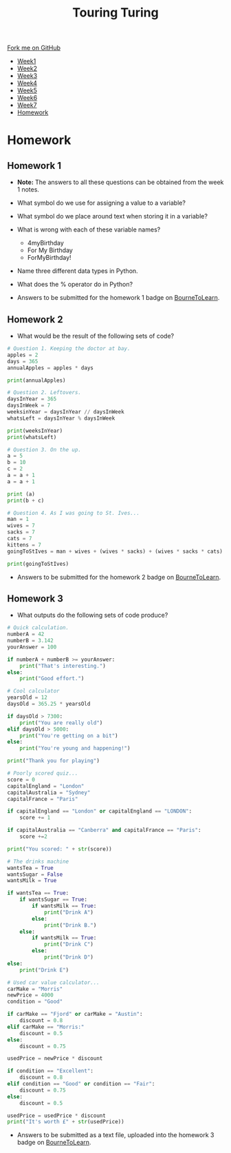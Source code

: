 #+STARTUP:indent
#+HTML_HEAD: <link rel="stylesheet" type="text/css" href="css/styles.css"/>
#+HTML_HEAD_EXTRA: <link href='http://fonts.googleapis.com/css?family=Ubuntu+Mono|Ubuntu' rel='stylesheet' type='text/css'>
#+HTML_HEAD_EXTRA: <script src="http://ajax.googleapis.com/ajax/libs/jquery/1.9.1/jquery.min.js" type="text/javascript"></script>
#+HTML_HEAD_EXTRA: <script src="js/navbar.js" type="text/javascript"></script>
#+OPTIONS: f:nil author:nil num:1 creator:nil timestamp:nil toc:nil html-style:nil

#+TITLE: Touring Turing
#+AUTHOR: Marc Scott, Stephen Brown

#+BEGIN_HTML
  <div class="github-fork-ribbon-wrapper left">
    <div class="github-fork-ribbon">
      <a href="https://github.com/stsb11/7-CS-Turing">Fork me on GitHub</a>
    </div>
  </div>
<div id="stickyribbon">
    <ul>
      <li><a href="1_Lesson.html">Week1</a></li>
      <li><a href="2_Lesson.html">Week2</a></li>
      <li><a href="3_Lesson.html">Week3</a></li>
      <li><a href="4_Lesson.html">Week4</a></li>
      <li><a href="5_Lesson.html">Week5</a></li>
      <li><a href="6_Lesson.html">Week6</a></li>
      <li><a href="7_Lesson.html">Week7</a></li>
      <li><a href="homework.html">Homework</a></li>

    </ul>
  </div>
#+END_HTML
* COMMENT Use as a template
:PROPERTIES:
:HTML_CONTAINER_CLASS: activity
:END:
** Learn It
:PROPERTIES:
:HTML_CONTAINER_CLASS: learn
:END:

** Research It
:PROPERTIES:
:HTML_CONTAINER_CLASS: research
:END:

** Design It
:PROPERTIES:
:HTML_CONTAINER_CLASS: design
:END:

** Build It
:PROPERTIES:
:HTML_CONTAINER_CLASS: build
:END:

** Test It
:PROPERTIES:
:HTML_CONTAINER_CLASS: test
:END:

** Run It
:PROPERTIES:
:HTML_CONTAINER_CLASS: run
:END:

** Document It
:PROPERTIES:
:HTML_CONTAINER_CLASS: document
:END:

** Code It
:PROPERTIES:
:HTML_CONTAINER_CLASS: code
:END:

** Program It
:PROPERTIES:
:HTML_CONTAINER_CLASS: program
:END:

** Try It
:PROPERTIES:
:HTML_CONTAINER_CLASS: try
:END:

** Badge It
:PROPERTIES:
:HTML_CONTAINER_CLASS: badge
:END:

** Save It
:PROPERTIES:
:HTML_CONTAINER_CLASS: save
:END:

* Homework
:PROPERTIES:
:HTML_CONTAINER_CLASS: activity
:END:
** Homework 1
:PROPERTIES:
:HTML_CONTAINER_CLASS: learn
:END:
- *Note:* The answers to all these questions can be obtained from the week 1 notes.
- What symbol do we use for assigning a value to a variable? 
- What symbol do we place around text when storing it in a variable?
- What is wrong with each of these variable names?
 - 4myBirthday
 - For My Birthday
 - ForMyBirthday!
- Name three different data types in Python.
- What does the % operator do in Python?

- Answers to be submitted for the homework 1 badge on [[https://www.bournetolearn.com/][BourneToLearn]].

** Homework 2
:PROPERTIES:
:HTML_CONTAINER_CLASS: learn
:END:
- What would be the result of the following sets of code?

#+BEGIN_SRC python
# Question 1. Keeping the doctor at bay.
apples = 2
days = 365
annualApples = apples * days

print(annualApples)
#+END_SRC

#+BEGIN_SRC python
# Question 2. Leftovers.
daysInYear = 365
daysInWeek = 7
weeksinYear = daysInYear // daysInWeek
whatsLeft = daysInYear % daysInWeek

print(weeksInYear)
print(whatsLeft)
#+END_SRC

#+BEGIN_SRC python
# Question 3. On the up.
a = 5
b = 10
c = 2
a = a + 1
a = a + 1

print (a)
print(b + c)
#+END_SRC

#+BEGIN_SRC python
# Question 4. As I was going to St. Ives...
man = 1
wives = 7
sacks = 7
cats = 7
kittens = 7
goingToStIves = man + wives + (wives * sacks) + (wives * sacks * cats) + (wives * sacks * cats * kittens)

print(goingToStIves)
#+END_SRC


- Answers to be submitted for the homework 2 badge on [[https://www.bournetolearn.com/][BourneToLearn]].

** Homework 3
:PROPERTIES:
:HTML_CONTAINER_CLASS: learn
:END:
- What outputs do the following sets of code produce?
#+BEGIN_SRC python
# Quick calculation.
numberA = 42
numberB = 3.142
yourAnswer = 100

if numberA + numberB >= yourAnswer:
    print("That's interesting.")
else:
    print("Good effort.")
#+END_SRC

#+BEGIN_SRC python
# Cool calculator
yearsOld = 12
daysOld = 365.25 * yearsOld

if daysOld > 7300:
    print("You are really old")
elif daysOld > 5000:
    print("You're getting on a bit")
else:
    print("You're young and happening!")

print("Thank you for playing")
#+END_SRC

#+BEGIN_SRC python
# Poorly scored quiz...
score = 0
capitalEngland = "London"
capitalAustralia = "Sydney"
capitalFrance = "Paris"

if capitalEngland == "London" or capitalEngland == "LONDON":
    score += 1

if capitalAustralia == "Canberra" and capitalFrance == "Paris":
    score +=2

print("You scored: " + str(score))
#+END_SRC

#+BEGIN_SRC python
# The drinks machine
wantsTea = True
wantsSugar = False
wantsMilk = True

if wantsTea == True:
    if wantsSugar == True:
        if wantsMilk == True:
            print("Drink A")
        else:
            print("Drink B.")
    else:
        if wantsMilk == True:
            print("Drink C")
        else:
            print("Drink D")
else:
    print("Drink E")
#+END_SRC

#+BEGIN_SRC python
# Used car value calculator...
carMake = "Morris"
newPrice = 4000
condition = "Good"

if carMake == "Fjord" or carMake = "Austin":
    discount = 0.8
elif carMake == "Morris:"
    discount = 0.5
else:
    discount = 0.75

usedPrice = newPrice * discount

if condition == "Excellent":
    discount = 0.8
elif condition == "Good" or condition == "Fair":
    discount = 0.75
else:
    discount = 0.5

usedPrice = usedPrice * discount
print("It's worth £" + str(usedPrice))
#+END_SRC

- Answers to be submitted as a text file, uploaded into the homework 3 badge on [[https://www.bournetolearn.com/][BourneToLearn]].
